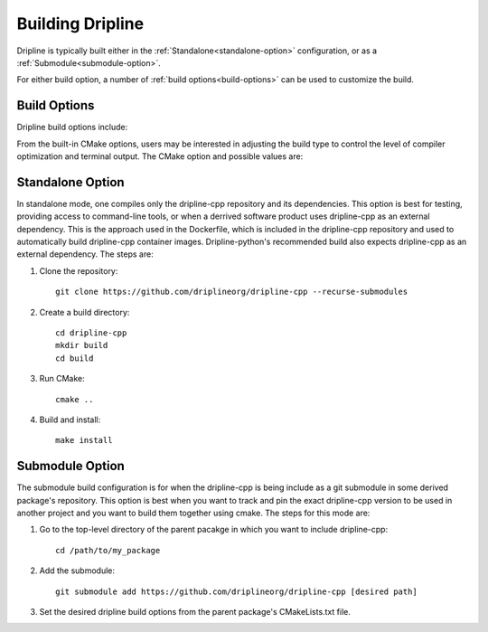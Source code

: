 .. _building:

=================
Building Dripline
=================

Dripline is typically built either in the :ref:`Standalone<standalone-option>` configuration, 
or as a :ref:`Submodule<submodule-option>`.

For either build option, a number of :ref:`build options<build-options>` can be used to customize the build.

.. _build-options:

Build Options
=============

Dripline build options include:

.. glossary::

   ``Dripline_BUILD_EXAMPLES`` (BOOL)
      if ON, builds the example applications

   ``Dripline_BUILD_EXAMPLES`` (BOOL)
      if ON, builds the example applications

   ``Dripline_BUILD_PYTHON`` (BOOL)
      if ON, builds utilities used by the Python wrapping (Dripline python wrapping is done in Dripline-python)

   ``Dripline_ENABLE_EXECUTABLES`` (BOOL)
      if ON, builds the Dripline executables

   ``Dripline_ENABLE_TESTING`` (BOOL)
      if ON, builds the testing application

   ``Dripline_MAX_PAYLOAD_SIZE`` (INT)
      Maximum payload size in bytes

   ``Dripline_PYTHON_THROW_REPLY_KEYWORD``
      keyword used by the python wrapping that indicates that the thrown object is a reply message to be sent


From the built-in CMake options, users may be interested in adjusting the build type
to control the level of compiler optimization and terminal output.
The CMake option and possible values are:

.. glossary::

   ``CMAKE_BUILD_TYPE`` (STRING: [Debug || Release])
      ``Debug``
         prints info and debug messages, and can print trace messages; low compiler optimization; debugging symbols included
      ``Release``
         only prints warning and error messages; highly optimized, and no debugging symbols included

.. _standalone-option:

Standalone Option
=================

In standalone mode, one compiles only the dripline-cpp repository and its dependencies.
This option is best for testing, providing access to command-line tools, or when a derrived software product uses dripline-cpp as an external dependency.
This is the approach used in the Dockerfile, which is included in the dripline-cpp repository and used to automatically build dripline-cpp container images.
Dripline-python's recommended build also expects dripline-cpp as an external dependency.
The steps are:

1. Clone the repository::

    git clone https://github.com/driplineorg/dripline-cpp --recurse-submodules

2. Create a build directory::

    cd dripline-cpp
    mkdir build
    cd build

3. Run CMake::

    cmake ..

4. Build and install::

    make install


.. _submodule-option:

Submodule Option
================

The submodule build configuration is for when the dripline-cpp is being include as a git submodule in some derived package's repository.
This option is best when you want to track and pin the exact dripline-cpp version to be used in another project and you want to build them together using cmake.
The steps for this mode are:

1. Go to the top-level directory of the parent pacakge in which you want to include dripline-cpp::

    cd /path/to/my_package

2. Add the submodule::

    git submodule add https://github.com/driplineorg/dripline-cpp [desired path]

3. Set the desired dripline build options from the parent package's CMakeLists.txt file.
